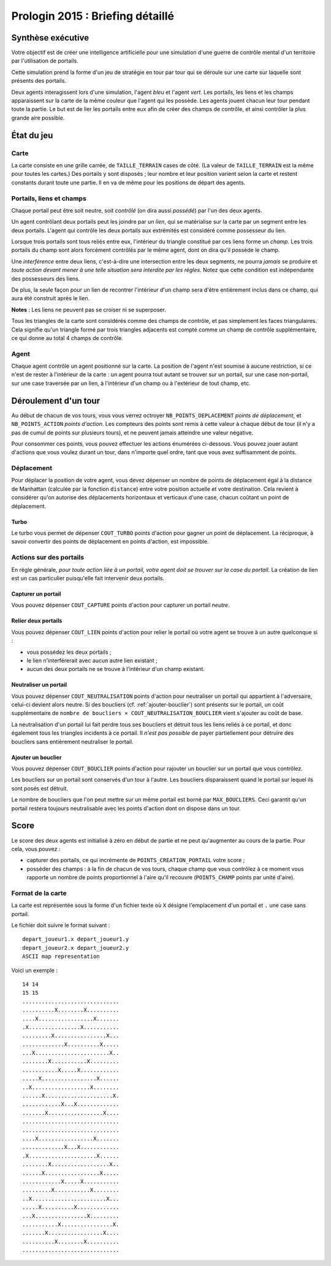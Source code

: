 =================================
Prologin 2015 : Briefing détaillé
=================================

------------------
Synthèse exécutive
------------------

Votre objectif est de créer une intelligence artificielle pour une
simulation d'une guerre de contrôle mental d'un territoire par
l'utilisation de portails.

Cette simulation prend la forme d'un jeu de stratégie en tour par tour
qui se déroule sur une carte sur laquelle sont présents des portails.

Deux agents interagissent lors d'une simulation, l'agent *bleu* et
l'agent *vert*. Les portails, les liens et les champs apparaissent sur
la carte de la même couleur que l'agent qui les possède. Les agents
jouent chacun leur tour pendant toute la partie. Le but est de lier les
portails entre eux afin de créer des champs de contrôle, et ainsi
contrôler la plus grande aire possible.

-----------
État du jeu
-----------

Carte
=====

La carte consiste en une grille carrée, de ``TAILLE_TERRAIN`` cases de
côté. (La valeur de ``TAILLE_TERRAIN`` est la même pour toutes les
cartes.) Des portails y sont disposés ; leur nombre et leur position
varient selon la carte et restent constants durant toute une
partie. Il en va de même pour les positions de départ des agents.


Portails, liens et champs
=========================

Chaque portail peut être soit neutre, soit *contrôlé* (on dira aussi
*possédé*) par l'un des deux agents.

Un agent contrôlant deux portails peut les joindre par un *lien*, qui
se matérialise sur la carte par un segment entre les deux portails.
L'agent qui contrôle les deux portails aux extrémités est considéré
comme possesseur du lien.

Lorsque trois portails sont tous reliés entre eux, l'intérieur du
triangle constitué par ces liens forme un *champ*. Les trois portails
du champ sont alors forcément contrôlés par le même agent, dont on
dira qu'il possède le champ.

Une *interférence* entre deux liens, c'est-à-dire une intersection
entre les deux segments, ne pourra *jamais* se produire et *toute
action devant mener à une telle situation sera interdite par les
règles*. Notez que cette condition est indépendante des possesseurs
des liens.

De plus, la seule façon pour un lien de recontrer l'intérieur d'un
champ sera d'être entièrement inclus dans ce champ, qui aura été
construit après le lien.

**Notes** : Les liens ne peuvent pas se croiser ni se superposer.

Tous les triangles de la carte sont considérés comme des champs de
contrôle, et pas simplement les faces triangulaires. Cela signifie qu'un
triangle formé par trois triangles adjacents est compté comme un champ
de contrôle supplémentaire, ce qui donne au total 4 champs de contrôle.

Agent
=====

Chaque agent contrôle un agent positionné sur la carte. La position
de l'agent n'est soumise à aucune restriction, si ce n'est de rester à
l'intérieur de la carte : un agent pourra tout autant se trouver sur
un portail, sur une case non-portail, sur une case traversée par un
lien, à l'intérieur d'un champ ou à l'extérieur de tout champ, etc.


---------------------
Déroulement d'un tour
---------------------

Au début de chacun de vos tours, vous vous verrez octroyer
``NB_POINTS_DEPLACEMENT`` *points de déplacement*, et
``NB_POINTS_ACTION`` *points d'action*. Les compteurs des points sont
remis à cette valeur à chaque début de tour (il n'y a pas de cumul de
points sur plusieurs tours), et ne peuvent jamais atteindre une valeur
négative.

Pour consommer ces points, vous pouvez effectuer les actions énumérées
ci-dessous. Vous pouvez jouer autant d'actions que vous voulez durant
un tour, dans n'importe quel ordre, tant que vous avez suffisamment de
points.


Déplacement
===========

Pour déplacer la position de votre agent, vous devez dépenser un
nombre de points de déplacement égal à la distance de Manhattan
(calculée par la fonction ``distance``) entre votre position actuelle
et votre destination. Cela revient à considérer qu'on autorise des
déplacements horizontaux et verticaux d'une case, chacun coûtant un
point de déplacement.


Turbo
-----

Le turbo vous permet de dépenser ``COUT_TURBO`` points d'action pour
gagner un point de déplacement. La réciproque, à savoir convertir des
points de déplacement en points d'action, est impossible.


Actions sur des portails
========================

En règle générale, *pour toute action liée à un portail, votre agent
doit se trouver sur la case du portail*. La création de lien est un
cas particulier puisqu'elle fait intervenir deux portails.


Capturer un portail
-------------------

Vous pouvez dépenser ``COUT_CAPTURE`` points d'action pour capturer un
portail *neutre*.


Relier deux portails
--------------------

Vous pouvez dépenser ``COUT_LIEN`` points d'action pour relier le
portail où votre agent se trouve à un autre quelconque si :

- vous possédez les deux portails ;
- le lien n'interférerait avec aucun autre lien existant ;
- aucun des deux portails ne se trouve à l'intérieur d'un champ
  existant.


Neutraliser un portail
----------------------

Vous pouvez dépenser ``COUT_NEUTRALISATION`` points d'action pour
neutraliser un portail qui appartient à l'adversaire, celui-ci devient
alors neutre. Si des boucliers (cf. :ref:`ajouter-bouclier`) sont
présents sur le portail, un coût supplémentaire de ``nombre de
boucliers × COUT_NEUTRALISATION_BOUCLIER`` vient s'ajouter au coût de
base.

La neutralisation d'un portail lui fait perdre tous ses boucliers et
détruit tous les liens reliés à ce portail, et donc également tous les
triangles incidents à ce portail. Il *n'est pas possible* de payer
partiellement pour détruire des boucliers sans entièrement neutraliser
le portail.

.. _ajouter-bouclier:

Ajouter un bouclier
-------------------

Vous pouvez dépenser ``COUT_BOUCLIER`` points d'action pour rajouter
un bouclier sur un portail que vous contrôlez.

Les boucliers sur un portail sont conservés d'un tour à l'autre. Les
boucliers disparaissent quand le portail sur lequel ils sont posés est
détruit.

Le nombre de boucliers que l'on peut mettre sur un même portail est
borné par ``MAX_BOUCLIERS``. Ceci garantit qu'un portail restera
toujours neutralisable avec les points d'action dont on dispose dans
un tour.


-----
Score
-----

Le score des deux agents est initialisé à zéro en début de partie et
ne peut qu'augmenter au cours de la partie. Pour cela, vous pouvez :

* capturer des portails, ce qui incrémente de
  ``POINTS_CREATION_PORTAIL`` votre score ;
* posséder des champs : à la fin de chacun de vos tours, chaque champ
  que vous contrôlez à ce moment vous rapporte un nombre de points
  proportionnel à l'aire qu'il recouvre (``POINTS_CHAMP`` points par
  unité d'aire).


Format de la carte
==================

La carte est représentée sous la forme d'un fichier texte où ``X``
désigne l'emplacement d'un portail et ``.`` une case sans portail.

Le fichier doit suivre le format suivant : ::

  depart_joueur1.x depart_joueur1.y
  depart_joueur2.x depart_joueur2.y
  ASCII map representation

Voici un exemple : ::

  14 14
  15 15
  ..............................
  ..........X........X..........
  ....X.................X.......
  .X................X...........
  .........X................X...
  .............X..........X.....
  ...X.......................X..
  ........X...........X.........
  ...........X.....X............
  .....X.................X......
  ..X..................X........
  ......X.....................X.
  ............X...X.............
  .......X.................X....
  ..............................
  ..............................
  ....X.................X.......
  .............X...X............
  .X.....................X......
  ........X..................X..
  ......X.................X.....
  ............X.....X...........
  .........X...........X........
  ..X.......................X...
  .....X..........X.............
  ...X................X.........
  ...........X................X.
  .......X.................X....
  ..........X........X..........
  ..............................
